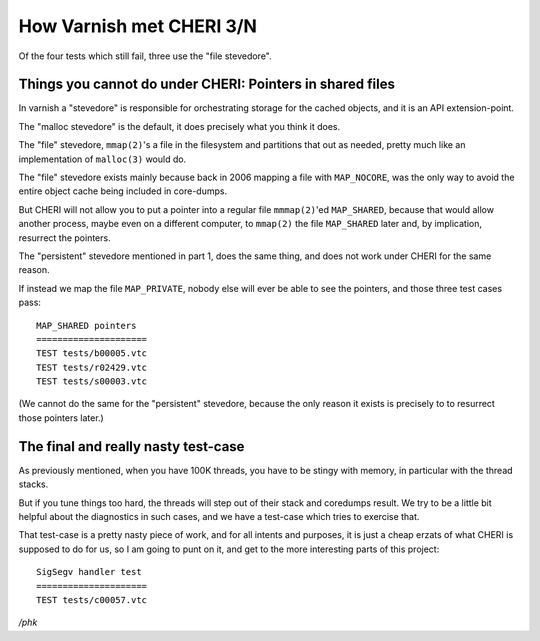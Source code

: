 .. _phk_cheri_3:

How Varnish met CHERI 3/N
=========================

Of the four tests which still fail, three use the "file stevedore".

Things you cannot do under CHERI: Pointers in shared files
----------------------------------------------------------

In varnish a "stevedore" is responsible for orchestrating storage
for the cached objects, and it is an API extension-point.

The "malloc stevedore" is the default, it does precisely what you
think it does.

The "file" stevedore, ``mmap(2)``'s a file in the filesystem
and partitions that out as needed, pretty much like an implementation
of ``malloc(3)`` would do.

The "file" stevedore exists mainly because back in 2006 mapping a
file with ``MAP_NOCORE``, was the only way to avoid the entire
object cache being included in core-dumps.

But CHERI will not allow you to put a pointer into a regular file
``mmmap(2)``'ed ``MAP_SHARED``, because that would allow another
process, maybe even on a different computer, to ``mmap(2)`` the
file ``MAP_SHARED`` later and, by implication, resurrect the pointers.

The "persistent" stevedore mentioned in part 1, does the same thing,
and does not work under CHERI for the same reason.

If instead we map the file ``MAP_PRIVATE``, nobody else will
ever be able to see the pointers, and those three test cases pass::

    MAP_SHARED pointers
    =====================
    TEST tests/b00005.vtc
    TEST tests/r02429.vtc
    TEST tests/s00003.vtc

(We cannot do the same for the "persistent" stevedore, because the
only reason it exists is precisely to to resurrect those pointers later.)

The final and really nasty test-case
------------------------------------

As previously mentioned, when you have 100K threads, you have to be
stingy with memory, in particular with the thread stacks.

But if you tune things too hard, the threads will step out of their
stack and coredumps result.  We try to be a little bit helpful
about the diagnostics in such cases, and we have a test-case
which tries to exercise that.

That test-case is a pretty nasty piece of work, and for all
intents and purposes, it is just a cheap erzats of what CHERI is
supposed to do for us, so I am going to punt on it, and get
to the more interesting parts of this project::

    SigSegv handler test
    =====================
    TEST tests/c00057.vtc


*/phk*

